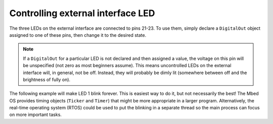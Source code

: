 Controlling external interface LED
==================================

The three LEDs on the external interface are connected to pins 21-23. To use them, simply declare a ``DigitalOut`` object assigned to one of these pins, then change it to the desired state.

.. note:: If a ``DigitalOut`` for a particular LED is not declared and then assigned a value, the voltage on this pin will be unspecified (not zero as most beginners assume). This means uncontrolled LEDs on the external interface will, in general, not be off.  Instead, they will probably be dimly lit (somewhere between off and the brightness of fully on).

The following example will make LED 1 blink forever. This is easiest way to do it, but not necessarily the best! The Mbed OS provides timing objects (``Ticker`` and ``Timer``) that might be more appropriate in a larger program. Alternatively, the real-time operating system (RTOS) could be used to put the blinking in a separate thread so the main process can focus on more important tasks.

.. code-block:: c++
  :caption: main.cpp

  #include <mbed.h>

  DigitalOut ledA(p21);  // external interface LED pin

  int main() {
    while (true) {    // loops forever          
      ledA = 1;       // turns on the LED
      wait(0.5);      // waits half a second
      ledA = 0;       // turns off the LED
      wait(0.5);
    }
  }



